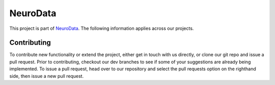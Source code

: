 NeuroData
*********

This project is part of `NeuroData <neurodata.io/>`_.  The following information applies across our projects.

Contributing
~~~~~~~~~~~~

To contribute new functionality or extend the project, either get in touch with us directly, or clone our git repo and issue a pull request. Prior to contributing, checkout our dev branches to see if some of your suggestions are already being implemented. To issue a pull request, head over to our repository and select the pull requests option on the righthand side, then issue a new pull request.
